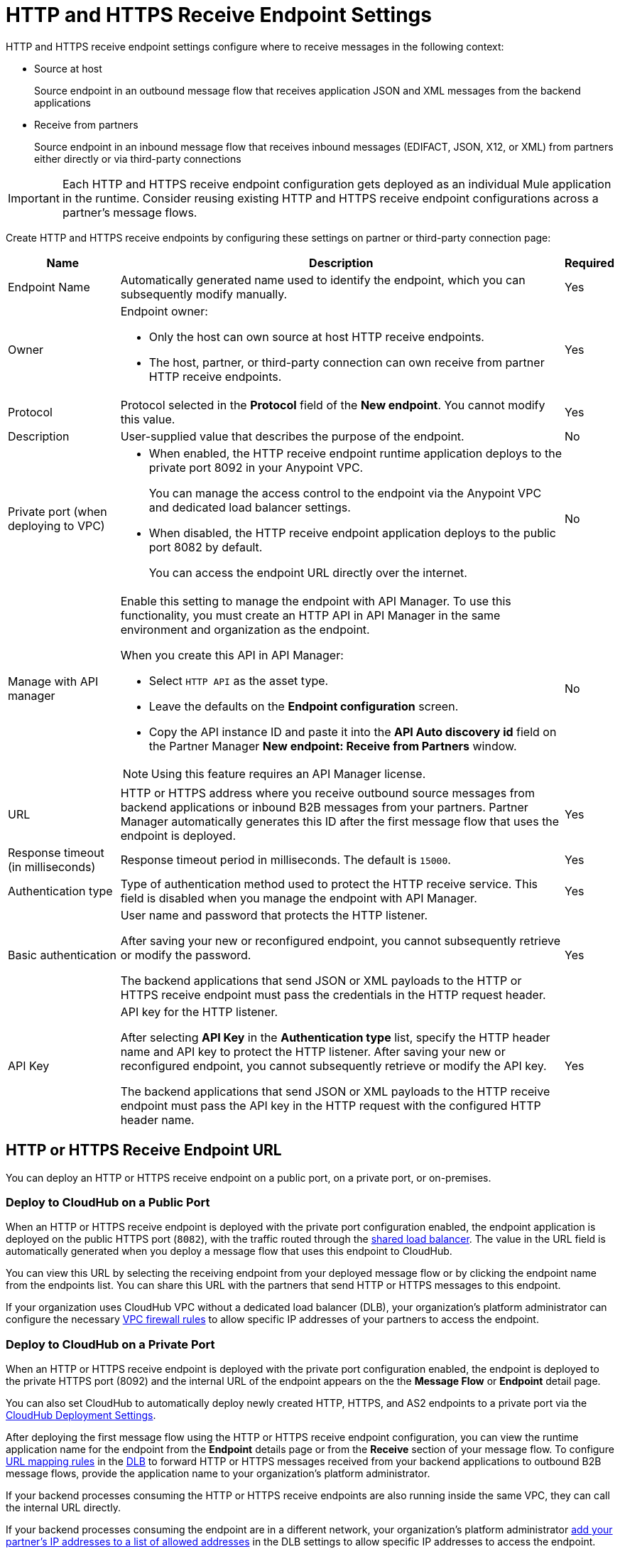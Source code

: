 = HTTP and HTTPS Receive Endpoint Settings

HTTP and HTTPS receive endpoint settings configure where to receive messages in the following context:

* Source at host
+
Source endpoint in an outbound message flow that receives application JSON and XML messages from the backend applications
+
* Receive from partners
+
Source endpoint in an inbound message flow that receives inbound messages (EDIFACT, JSON, X12, or XML) from partners either directly or via third-party connections

IMPORTANT: Each HTTP and HTTPS receive endpoint configuration gets deployed as an individual Mule application in the runtime. Consider reusing existing HTTP and HTTPS receive endpoint configurations across a partner's message flows.

Create HTTP and HTTPS receive endpoints by configuring these settings on partner or third-party connection page:

[%header%autowidth.spread]
|===
|Name |Description |Required
|Endpoint Name
|Automatically generated name used to identify the endpoint, which you can subsequently modify manually.
|Yes

| Owner
a| Endpoint owner:

* Only the host can own source at host HTTP receive endpoints.
* The host, partner, or third-party connection can own receive from partner HTTP receive endpoints.

| Yes

| Protocol
| Protocol selected in the *Protocol* field of the *New endpoint*. You cannot modify this value.
| Yes


| Description
| User-supplied value that describes the purpose of the endpoint.
| No

| Private port (when deploying to VPC)
a|
* When enabled, the HTTP receive endpoint runtime application deploys to the private port 8092 in your Anypoint VPC.
+
You can manage the access control to the endpoint via the Anypoint VPC and dedicated load balancer settings.
* When disabled, the HTTP receive endpoint application deploys to the public port 8082 by default.
+
You can access the endpoint URL directly over the internet.
| No

| Manage with API manager
a| Enable this setting to manage the endpoint with API Manager. To use this functionality, you must create an HTTP API in API Manager in the same environment and organization as the endpoint.

When you create this API in API Manager:

* Select `HTTP API` as the asset type.
* Leave the defaults on the *Endpoint configuration* screen.
* Copy the API instance ID and paste it into the *API Auto discovery id* field on the Partner Manager *New endpoint: Receive from Partners* window.

NOTE: Using this feature requires an API Manager license.
| No

|URL
a|HTTP or HTTPS address where you receive outbound source messages from backend applications or inbound B2B messages from your partners. Partner Manager automatically generates this ID after the first message flow that uses the endpoint is deployed.
|Yes

|Response timeout (in milliseconds)
|Response timeout period in milliseconds. The default is  `15000`.
|Yes

|Authentication type
a|Type of authentication method used to protect the HTTP receive service. This field is disabled when you manage the endpoint with API Manager.

|Yes

|Basic authentication
a|User name and password that protects the HTTP listener.

After saving your new or reconfigured endpoint, you cannot subsequently retrieve or modify the password.

The backend applications that send JSON or XML payloads to the HTTP or HTTPS receive endpoint must pass the credentials in the HTTP request header.
|Yes

|API Key
a|API key for the HTTP listener.

After selecting *API Key* in the *Authentication type* list, specify the HTTP header name and API key to protect the HTTP listener. After saving your new or reconfigured endpoint, you cannot subsequently retrieve or modify the API key.

The backend applications that send JSON or XML payloads to the HTTP receive endpoint must pass the API key in the HTTP request with the configured HTTP header name.
|Yes
|===

== HTTP or HTTPS Receive Endpoint URL

You can deploy an HTTP or HTTPS receive endpoint on a public port, on a private port, or on-premises.

=== Deploy to CloudHub on a Public Port

When an HTTP or HTTPS receive endpoint is deployed with the private port configuration enabled, the endpoint application is deployed on the public HTTPS port (`8082`), with the traffic routed through the xref:runtime-manager::dedicated-load-balancer-tutorial#shared-load-balancers [shared load balancer]. The value in the URL field is automatically generated when you deploy a message flow that uses this endpoint to CloudHub.

You can view this URL by selecting the receiving endpoint from your deployed message flow or by clicking the endpoint name from the endpoints list. You can share this URL with the partners that send HTTP or HTTPS messages to this endpoint.

If your organization uses CloudHub VPC without a dedicated load balancer (DLB), your organization’s platform administrator can configure the necessary xref:runtime-manager::vpc-firewall-rules-concept.adoc[VPC firewall rules] to allow specific IP addresses of your
partners to access the endpoint.

=== Deploy to CloudHub on a Private Port

When an HTTP or HTTPS receive endpoint is deployed with the private port configuration enabled, the endpoint is deployed to the private HTTPS port (8092) and the internal URL of the endpoint appears on the the *Message Flow* or *Endpoint* detail page.

You can also set CloudHub to automatically deploy newly created HTTP, HTTPS, and AS2 endpoints to a private port via the xref:cloudhub-deploy-options.adoc[CloudHub Deployment Settings].

After deploying the first message flow using the HTTP or HTTPS receive endpoint configuration, you can view the runtime application name for the endpoint from the *Endpoint* details page or from the *Receive* section of your message flow. To configure xref:runtime-manager::lb-mapping-rules.adoc[URL mapping rules] in the xref:runtime-manager::cloudhub-dedicated-load-balancer.adoc[DLB] to forward HTTP or HTTPS messages received from your backend applications to outbound B2B message flows, provide the application name to your organization’s platform administrator.

If your backend processes consuming the HTTP or HTTPS receive endpoints are also running inside the same VPC, they can call the internal URL directly.

If your backend processes consuming the endpoint are in a different network, your organization’s platform administrator xref:runtime-manager::lb-whitelists.adoc[add your partner's IP addresses to a list of allowed addresses] in the DLB settings to allow specific IP addresses to access the endpoint.

The external URL that you can share with your partners is `+https://{DLB-domain}/{Input-path}/{base-path}/{message-type}+`.

For example, if the name of your DLB domain is `mythical.lb.anypointdns.net`, the runtime application name is `b2b-inbound-http-ognq`, and the base path you configured in the HTTPS receive endpoint is `send2`, then your administrator adds a URL mapping rule in the DLB settings to forward incoming requests to the runtime application within your VPC:

image::URL-mapping-rules-http.png[URL mapping rules for HTTPS in the DLB settings]

Using the following values, depending on your environment:

* The external HTTPS receive endpoint URL is `+https://mythical.lb.anypointdns.net/apm/qa/outbound/send2/+`.
* Your backend applications send the application JSON and XML messages for your outbound message flows from `+https://mythical.lb.anypointdns.net/apm/qa/outbound/send2/{message-type}+`.
* If `enterprise-ob-po-ack` is the message type, your backend applications post the HTTPS requests to the URL
`+https://mythical.lb.anypointdns.net/apm/qa/outbound/send2/enterprise-ob-po-ack+`.

=== Deploy to an On-Premises Mule Instance

If you are deploying to an on-premises Mule instance with a firewall and load balancer, work with your hosting or network security team to obtain the externally accessible DNS or name of the host where the Mule instance is running, and replace `{runtime_host}` in the URL with the DNS name of your host. For example, if your DNS host name is `b2b.mycompany.com`, the receiver URL is `+https://b2b.mycompany.com/base-path/+`, and your backend applications post the HTTPS request to `+https://b2b.mycompany.com/base-path/{message-type}+`.

== See Also

* xref:endpoints.adoc[Endpoints]
* xref:create-endpoint.adoc[Create and Configure Endpoints]
